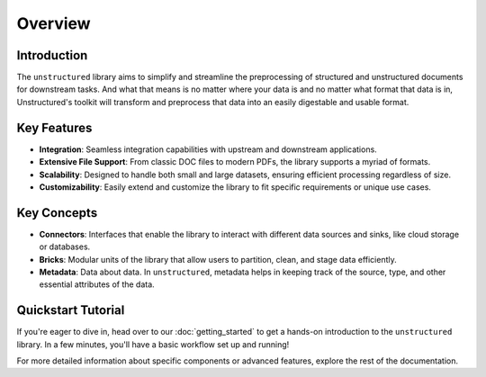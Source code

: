 Overview
---------

Introduction
^^^^^^^^^^^^^

The ``unstructured`` library aims to simplify and streamline the preprocessing of structured and unstructured documents for downstream tasks. And what that means is no matter where your data is
and no matter what format that data is in, Unstructured's toolkit will transform and preprocess that data into an easily digestable and usable format.

Key Features
^^^^^^^^^^^^^

- **Integration**: Seamless integration capabilities with upstream and downstream applications.

- **Extensive File Support**: From classic DOC files to modern PDFs, the library supports a myriad of formats.
  
- **Scalability**: Designed to handle both small and large datasets, ensuring efficient processing regardless of size.
    
- **Customizability**: Easily extend and customize the library to fit specific requirements or unique use cases.

Key Concepts
^^^^^^^^^^^^^

- **Connectors**: Interfaces that enable the library to interact with different data sources and sinks, like cloud storage or databases.

- **Bricks**: Modular units of the library that allow users to partition, clean, and stage data efficiently.

- **Metadata**: Data about data. In ``unstructured``, metadata helps in keeping track of the source, type, and other essential attributes of the data.

Quickstart Tutorial
^^^^^^^^^^^^^^^^^^^^

If you're eager to dive in, head over to our :doc:`getting_started` to get a hands-on introduction to the ``unstructured`` library. In a few minutes, you'll have a basic workflow set up and running!

For more detailed information about specific components or advanced features, explore the rest of the documentation.
